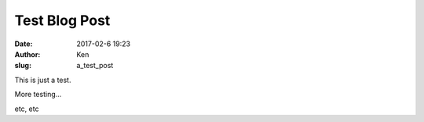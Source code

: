 Test Blog Post
==============
:date: 2017-02-6 19:23
:author: Ken
:slug: a_test_post

This is just a test.


More testing...

etc, etc
